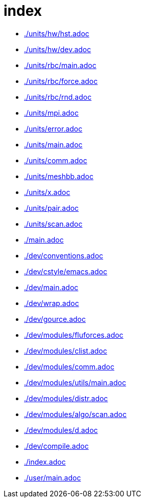 = index
:lext: .adoc

* link:./units/hw/hst{lext}[]
* link:./units/hw/dev{lext}[]
* link:./units/rbc/main{lext}[]
* link:./units/rbc/force{lext}[]
* link:./units/rbc/rnd{lext}[]
* link:./units/mpi{lext}[]
* link:./units/error{lext}[]
* link:./units/main{lext}[]
* link:./units/comm{lext}[]
* link:./units/meshbb{lext}[]
* link:./units/x{lext}[]
* link:./units/pair{lext}[]
* link:./units/scan{lext}[]
* link:./main{lext}[]
* link:./dev/conventions{lext}[]
* link:./dev/cstyle/emacs{lext}[]
* link:./dev/main{lext}[]
* link:./dev/wrap{lext}[]
* link:./dev/gource{lext}[]
* link:./dev/modules/fluforces{lext}[]
* link:./dev/modules/clist{lext}[]
* link:./dev/modules/comm{lext}[]
* link:./dev/modules/utils/main{lext}[]
* link:./dev/modules/distr{lext}[]
* link:./dev/modules/algo/scan{lext}[]
* link:./dev/modules/d{lext}[]
* link:./dev/compile{lext}[]
* link:./index{lext}[]
* link:./user/main{lext}[]
